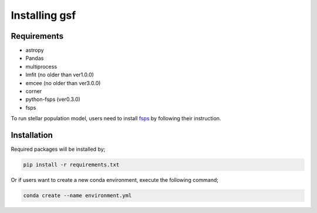 .. _install:

Installing gsf
==============


Requirements
------------
- astropy
- Pandas
- multiprocess
- lmfit (no older than ver1.0.0)
- emcee (no older than ver3.0.0)
- corner
- python-fsps (ver0.3.0)
- fsps

To run stellar population model, users need to install `fsps <https://github.com/cconroy20/fsps>`__ by following their instruction.


Installation
------------
Required packages will be installed by;

.. code-block:: bash

    pip install -r requirements.txt 


Or if users want to create a new conda environment, execute the following command;

.. code-block:: bash

    conda create --name environment.yml

